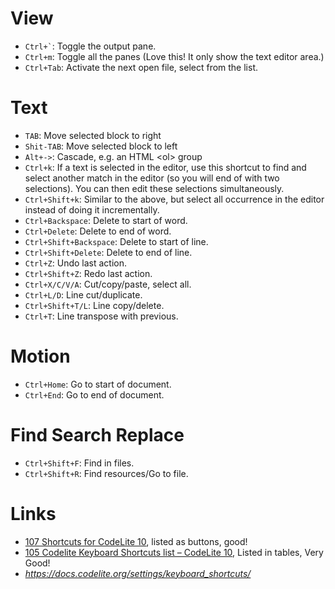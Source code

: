 #+TITLE CodeLite Shortcuts

* View
- =Ctrl+`=: Toggle the output pane.
- =Ctrl+m=: Toggle all the panes (Love this! It only show the text editor area.)
- =Ctrl+Tab=: Activate the next open file, select from the list.

* Text
- =TAB=: Move selected block to right
- =Shit-TAB=: Move selected block to left
- =Alt+->=: Cascade, e.g. an HTML <ol> group
- =Ctrl+k=: If a text is selected in the editor, use this shortcut to find and select another match in the editor
  (so you will end of with two selections). You can then edit these selections simultaneously.
- =Ctrl+Shift+k=: Similar to the above, but select all occurrence in the editor instead of doing it incrementally.
- =Ctrl+Backspace=: Delete to start of word.
- =Ctrl+Delete=: Delete to end of word.
- =Ctrl+Shift+Backspace=: Delete to start of line.
- =Ctrl+Shift+Delete=: Delete to end of line.
- =Ctrl+Z=: Undo last action.
- =Ctrl+Shift+Z=: Redo last action.
- =Ctrl+X/C/V/A=: Cut/copy/paste, select all.
- =Ctrl+L/D=: Line cut/duplicate.
- =Ctrl+Shift+T/L=: Line copy/delete.
- =Ctrl+T=: Line transpose with previous.

* Motion
- =Ctrl+Home=: Go to start of document.
- =Ctrl+End=: Go to end of document.

* Find Search Replace
- =Ctrl+Shift+F=: Find in files.
- =Ctrl+Shift+R=: Find resources/Go to file.

* Links
- [[https://shortcutworld.com/CodeLite/win/CodeLite_10_Shortcuts][107 Shortcuts for CodeLite 10]], listed as buttons, good!
- [[https://tutorialtactic.com/keyboard-shortcuts/codelite-shortcuts/][105 Codelite Keyboard Shortcuts list – CodeLite 10]], Listed in tables, Very Good!
- [[Useful keyboard shortcuts][https://docs.codelite.org/settings/keyboard_shortcuts/]]

